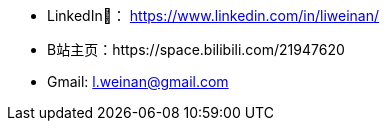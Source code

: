 - LinkedIn🔗： https://www.linkedin.com/in/liweinan/
- B站主页：https://space.bilibili.com/21947620
- Gmail: l.weinan@gmail.com
